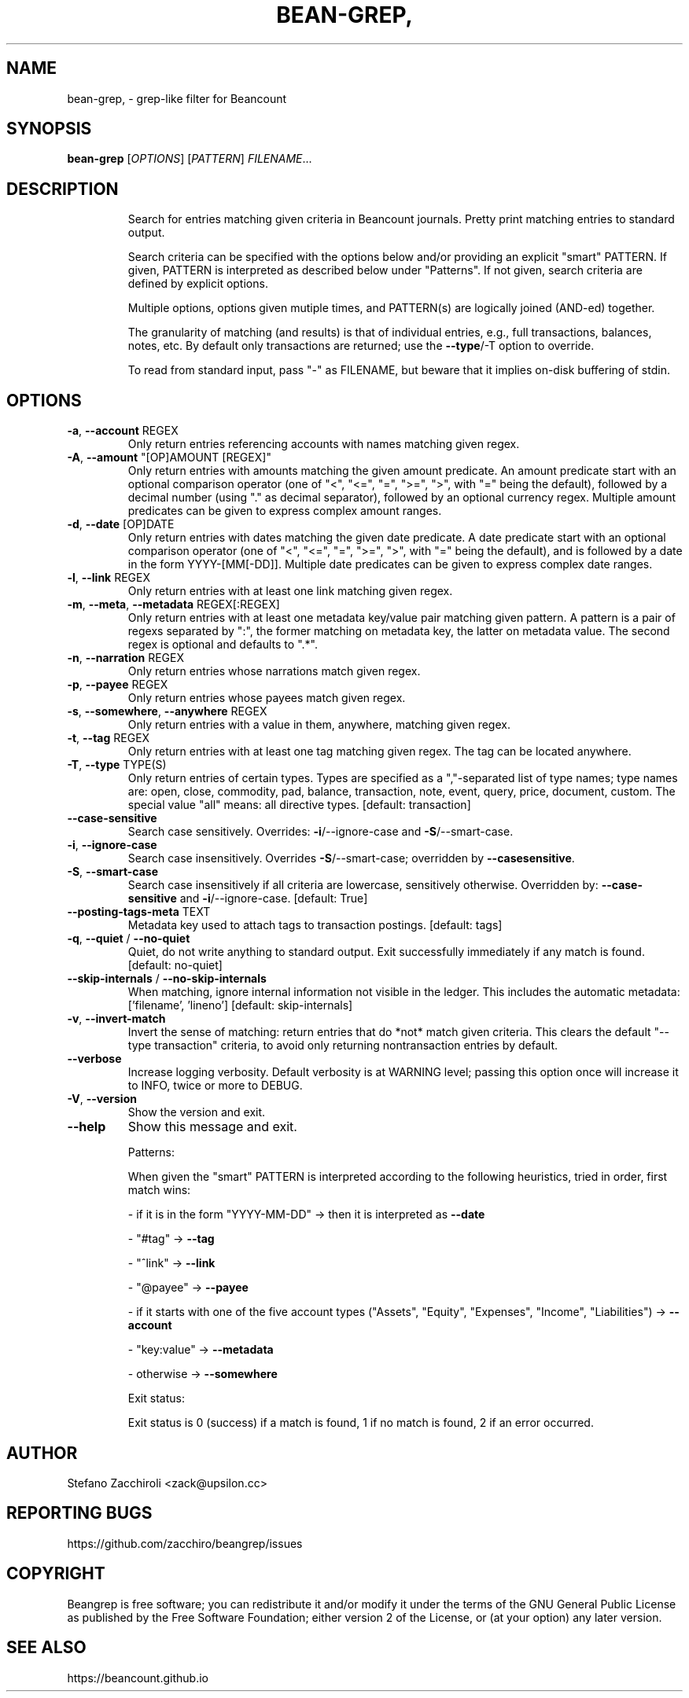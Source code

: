 .\" DO NOT MODIFY THIS FILE!  It was generated by help2man 1.49.3.
.TH BEAN-GREP, "1" "May 2024" "bean-grep, version 0.5.0" "User Commands"
.SH NAME
bean-grep, \- grep-like filter for Beancount
.SH SYNOPSIS
.B bean-grep
[\fI\,OPTIONS\/\fR] [\fI\,PATTERN\/\fR] \fI\,FILENAME\/\fR...
.SH DESCRIPTION
.IP
Search for entries matching given criteria in Beancount journals. Pretty
print matching entries to standard output.
.IP
Search criteria can be specified with the options below and/or providing an
explicit "smart" PATTERN. If given, PATTERN is interpreted as described
below under "Patterns". If not given, search criteria are defined by
explicit options.
.IP
Multiple options, options given mutiple times, and PATTERN(s) are logically
joined (AND\-ed) together.
.IP
The granularity of matching (and results) is that of individual entries,
e.g., full transactions, balances, notes, etc. By default only transactions
are returned; use the \fB\-\-type\fR/\-T option to override.
.IP
To read from standard input, pass "\-" as FILENAME, but beware that it
implies on\-disk buffering of stdin.
.SH OPTIONS
.TP
\fB\-a\fR, \fB\-\-account\fR REGEX
Only return entries referencing accounts
with names matching given regex.
.TP
\fB\-A\fR, \fB\-\-amount\fR "[OP]AMOUNT [REGEX]"
Only return entries with amounts matching
the given amount predicate. An amount
predicate start with an optional comparison
operator (one of "<", "<=", "=", ">=", ">",
with "=" being the default), followed by a
decimal number (using "." as decimal
separator), followed by an optional currency
regex. Multiple amount predicates can be
given to express complex amount ranges.
.TP
\fB\-d\fR, \fB\-\-date\fR [OP]DATE
Only return entries with dates matching the
given date predicate. A date predicate start
with an optional comparison operator (one of
"<", "<=", "=", ">=", ">", with "=" being
the default), and is followed by a date in
the form YYYY\-[MM[\-DD]]. Multiple date
predicates can be given to express complex
date ranges.
.TP
\fB\-l\fR, \fB\-\-link\fR REGEX
Only return entries with at least one link
matching given regex.
.TP
\fB\-m\fR, \fB\-\-meta\fR, \fB\-\-metadata\fR REGEX[:REGEX]
Only return entries with at least one
metadata key/value pair matching given
pattern. A pattern is a pair of regexs
separated by ":", the former matching on
metadata key, the latter on metadata value.
The second regex is optional and defaults to
".*".
.TP
\fB\-n\fR, \fB\-\-narration\fR REGEX
Only return entries whose narrations match
given regex.
.TP
\fB\-p\fR, \fB\-\-payee\fR REGEX
Only return entries whose payees match given
regex.
.TP
\fB\-s\fR, \fB\-\-somewhere\fR, \fB\-\-anywhere\fR REGEX
Only return entries with a value in them,
anywhere, matching given regex.
.TP
\fB\-t\fR, \fB\-\-tag\fR REGEX
Only return entries with at least one tag
matching given regex. The tag can be located
anywhere.
.TP
\fB\-T\fR, \fB\-\-type\fR TYPE(S)
Only return entries of certain types.  Types
are specified as a ","\-separated list of
type names; type names are: open, close,
commodity, pad, balance, transaction, note,
event, query, price, document, custom. The
special value "all" means: all directive
types. [default: transaction]
.TP
\fB\-\-case\-sensitive\fR
Search case sensitively. Overrides:
\fB\-i\fR/\-\-ignore\-case and \fB\-S\fR/\-\-smart\-case.
.TP
\fB\-i\fR, \fB\-\-ignore\-case\fR
Search case insensitively. Overrides
\fB\-S\fR/\-\-smart\-case; overridden by \fB\-\-casesensitive\fR.
.TP
\fB\-S\fR, \fB\-\-smart\-case\fR
Search case insensitively if all criteria
are lowercase, sensitively otherwise.
Overridden by: \fB\-\-case\-sensitive\fR and
\fB\-i\fR/\-\-ignore\-case.  [default: True]
.TP
\fB\-\-posting\-tags\-meta\fR TEXT
Metadata key used to attach tags to
transaction postings.  [default: tags]
.TP
\fB\-q\fR, \fB\-\-quiet\fR / \fB\-\-no\-quiet\fR
Quiet, do not write anything to standard
output. Exit successfully immediately if any
match is found.  [default: no\-quiet]
.TP
\fB\-\-skip\-internals\fR / \fB\-\-no\-skip\-internals\fR
When matching, ignore internal information
not visible in the ledger. This includes the
automatic metadata: ['filename', 'lineno']
[default: skip\-internals]
.TP
\fB\-v\fR, \fB\-\-invert\-match\fR
Invert the sense of matching: return entries
that do *not* match given criteria. This
clears the default "\-\-type transaction"
criteria, to avoid only returning nontransaction entries by default.
.TP
\fB\-\-verbose\fR
Increase logging verbosity. Default
verbosity is at WARNING level; passing this
option once will increase it to INFO, twice
or more to DEBUG.
.TP
\fB\-V\fR, \fB\-\-version\fR
Show the version and exit.
.TP
\fB\-\-help\fR
Show this message and exit.
.IP
Patterns:
.IP
When given the "smart" PATTERN is interpreted according to the following
heuristics, tried in order, first match wins:
.IP
\- if it is in the form "YYYY\-MM\-DD" \-> then it is interpreted as \fB\-\-date\fR
.IP
\- "#tag" \-> \fB\-\-tag\fR
.IP
\- "^link" \-> \fB\-\-link\fR
.IP
\- "@payee" \-> \fB\-\-payee\fR
.IP
\- if it starts with one of the five account types ("Assets", "Equity",
"Expenses",   "Income", "Liabilities") \-> \fB\-\-account\fR
.IP
\- "key:value" \-> \fB\-\-metadata\fR
.IP
\- otherwise \-> \fB\-\-somewhere\fR
.IP
Exit status:
.IP
Exit status is 0 (success) if a match is found, 1 if no match is found, 2 if
an error occurred.
.SH AUTHOR
Stefano Zacchiroli <zack@upsilon.cc>
.SH "REPORTING BUGS"
https://github.com/zacchiro/beangrep/issues
.SH COPYRIGHT
Beangrep is free software; you can redistribute it and/or modify it under the
terms of the GNU General Public License as published by the Free Software
Foundation; either version 2 of the License, or (at your option) any later
version.
.SH "SEE ALSO"
https://beancount.github.io
